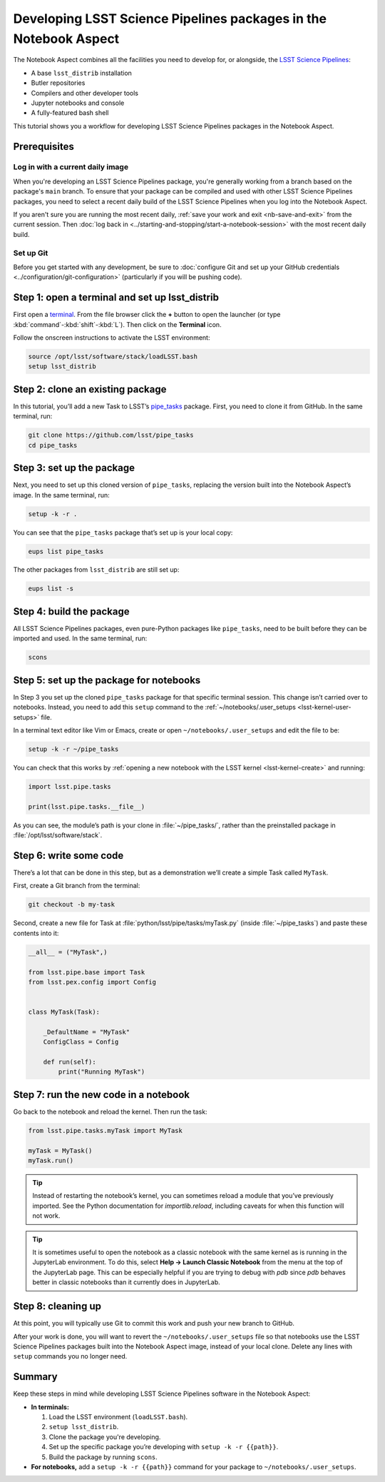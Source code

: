#################################################################
Developing LSST Science Pipelines packages in the Notebook Aspect
#################################################################

The Notebook Aspect combines all the facilities you need to develop for, or alongside, the `LSST Science Pipelines`_:

-  A base ``lsst_distrib`` installation
-  Butler repositories
-  Compilers and other developer tools
-  Jupyter notebooks and console
-  A fully-featured bash shell

This tutorial shows you a workflow for developing LSST Science Pipelines packages in the Notebook Aspect.

.. seealso::

   For a more comprehensive look at the code development workflow for the LSST Science Pipelines, see the `LSST DM Developer Guide <https://developer.lsst.io/work/flow.html>`__.
   This tutorial only covers procedures particular to working in the Notebook Aspect.

.. _eups-prereqs:

Prerequisites
=============

Log in with a current daily image
---------------------------------

When you're developing an LSST Science Pipelines package, you're generally working from a branch based on the package's ``main`` branch.
To ensure that your package can be compiled and used with other LSST Science Pipelines packages, you need to select a recent daily build of the LSST Science Pipelines when you log into the Notebook Aspect.

If you aren't sure you are running the most recent daily, :ref:`save your work and exit <nb-save-and-exit>` from the current session.
Then :doc:`log back in <../starting-and-stopping/start-a-notebook-session>` with the most recent daily build.

Set up Git
----------

Before you get started with any development, be sure to :doc:`configure Git and set up your GitHub credentials <../configuration/git-configuration>` (particularly if you will be pushing code).

.. _eups-tutorial-setup:

Step 1: open a terminal and set up lsst_distrib
===============================================

First open a `terminal`_.
From the file browser click the **+** button to open the launcher (or type :kbd:`command`\ -\ :kbd:`shift`\ -\ :kbd:`L`).
Then click on the **Terminal** icon.

Follow the onscreen instructions to activate the LSST environment:

.. code-block:: bash

   source /opt/lsst/software/stack/loadLSST.bash
   setup lsst_distrib

.. _eups-tutorial-clone:

Step 2: clone an existing package
=================================

In this tutorial, you’ll add a new Task to LSST’s `pipe_tasks <https://github.com/lsst/pipe_tasks>`__ package.
First, you need to clone it from GitHub.
In the same terminal, run:

.. code-block:: bash

   git clone https://github.com/lsst/pipe_tasks
   cd pipe_tasks

.. _eups-tutorial-setup-package:

Step 3: set up the package
==========================

Next, you need to set up this cloned version of ``pipe_tasks``, replacing the version built into the Notebook Aspect’s image.
In the same terminal, run:

.. code-block:: bash

   setup -k -r .

You can see that the ``pipe_tasks`` package that’s set up is your local copy:

.. code-block:: bash

   eups list pipe_tasks

The other packages from ``lsst_distrib`` are still set up:

.. code-block:: bash

   eups list -s

.. _eups-tutorial-build:

Step 4: build the package
=========================

All LSST Science Pipelines packages, even pure-Python packages like ``pipe_tasks``, need to be built before they can be imported and used.
In the same terminal, run:

.. code-block:: bash

   scons

.. _eups-tutorial-notebook-setup:

Step 5: set up the package for notebooks
========================================

In Step 3 you set up the cloned ``pipe_tasks`` package for that specific terminal session. This change isn’t carried over to notebooks.
Instead, you need to add this ``setup`` command to the :ref:`~/notebooks/.user_setups <lsst-kernel-user-setups>` file.

In a terminal text editor like Vim or Emacs, create or open ``~/notebooks/.user_setups`` and edit the file to be:

.. code-block:: bash

   setup -k -r ~/pipe_tasks

You can check that this works by :ref:`opening a new notebook with the LSST kernel <lsst-kernel-create>` and running:

.. code-block:: python

   import lsst.pipe.tasks

   print(lsst.pipe.tasks.__file__)

As you can see, the module’s path is your clone in :file:`~/pipe_tasks/`, rather than the preinstalled package in :file:`/opt/lsst/software/stack`.

.. _eups-tutorial-code:

Step 6: write some code
=======================

There’s a lot that can be done in this step, but as a demonstration we’ll create a simple Task called ``MyTask``.

First, create a Git branch from the terminal:

.. code-block:: bash

   git checkout -b my-task

Second, create a new file for Task at :file:`python/lsst/pipe/tasks/myTask.py` (inside :file:`~/pipe_tasks`) and paste these contents into it:

.. code-block:: python

   __all__ = ("MyTask",)

   from lsst.pipe.base import Task
   from lsst.pex.config import Config


   class MyTask(Task):

       _DefaultName = "MyTask"
       ConfigClass = Config

       def run(self):
           print("Running MyTask")

.. _eups-tutorial-run:

Step 7: run the new code in a notebook
======================================

Go back to the notebook and reload the kernel.
Then run the task:

.. code-block:: python

   from lsst.pipe.tasks.myTask import MyTask

   myTask = MyTask()
   myTask.run()

.. tip::

   Instead of restarting the notebook’s kernel, you can sometimes reload a module that you’ve previously imported.
   See the Python documentation for `importlib.reload`, including caveats for when this function will not work.

.. tip::

   It is sometimes useful to open the notebook as a classic notebook with the same kernel as is running in the JupyterLab environment.
   To do this, select **Help → Launch Classic Notebook** from the menu at the top of the JupyterLab page.
   This can be especially helpful if you are trying to debug with `pdb` since `pdb` behaves better in classic notebooks than it currently does in JupyterLab.

.. _eups-tutorial-cleanup:

Step 8: cleaning up
===================

At this point, you will typically use Git to commit this work and push your new branch to GitHub.

After your work is done, you will want to revert the ``~/notebooks/.user_setups`` file so that notebooks use the LSST Science Pipelines packages built into the Notebook Aspect image, instead of your local clone. Delete any lines with ``setup`` commands you no longer need.

.. _eups-tutorial-summary:

Summary
=======

Keep these steps in mind while developing LSST Science Pipelines software in the Notebook Aspect:

-  **In terminals:**

   1. Load the LSST environment (``loadLSST.bash``).
   2. ``setup lsst_distrib``.
   3. Clone the package you're developing.
   4. Set up the specific package you’re developing with ``setup -k -r {{path}}``.
   5. Build the package by running ``scons``.

-  **For notebooks,** add a ``setup -k -r {{path}}`` command for your package to ``~/notebooks/.user_setups``.

.. _`LSST Science Pipelines`: https://pipelines.lsst.io
.. _terminal: https://jupyterlab.readthedocs.io/en/latest/user/terminal.html
